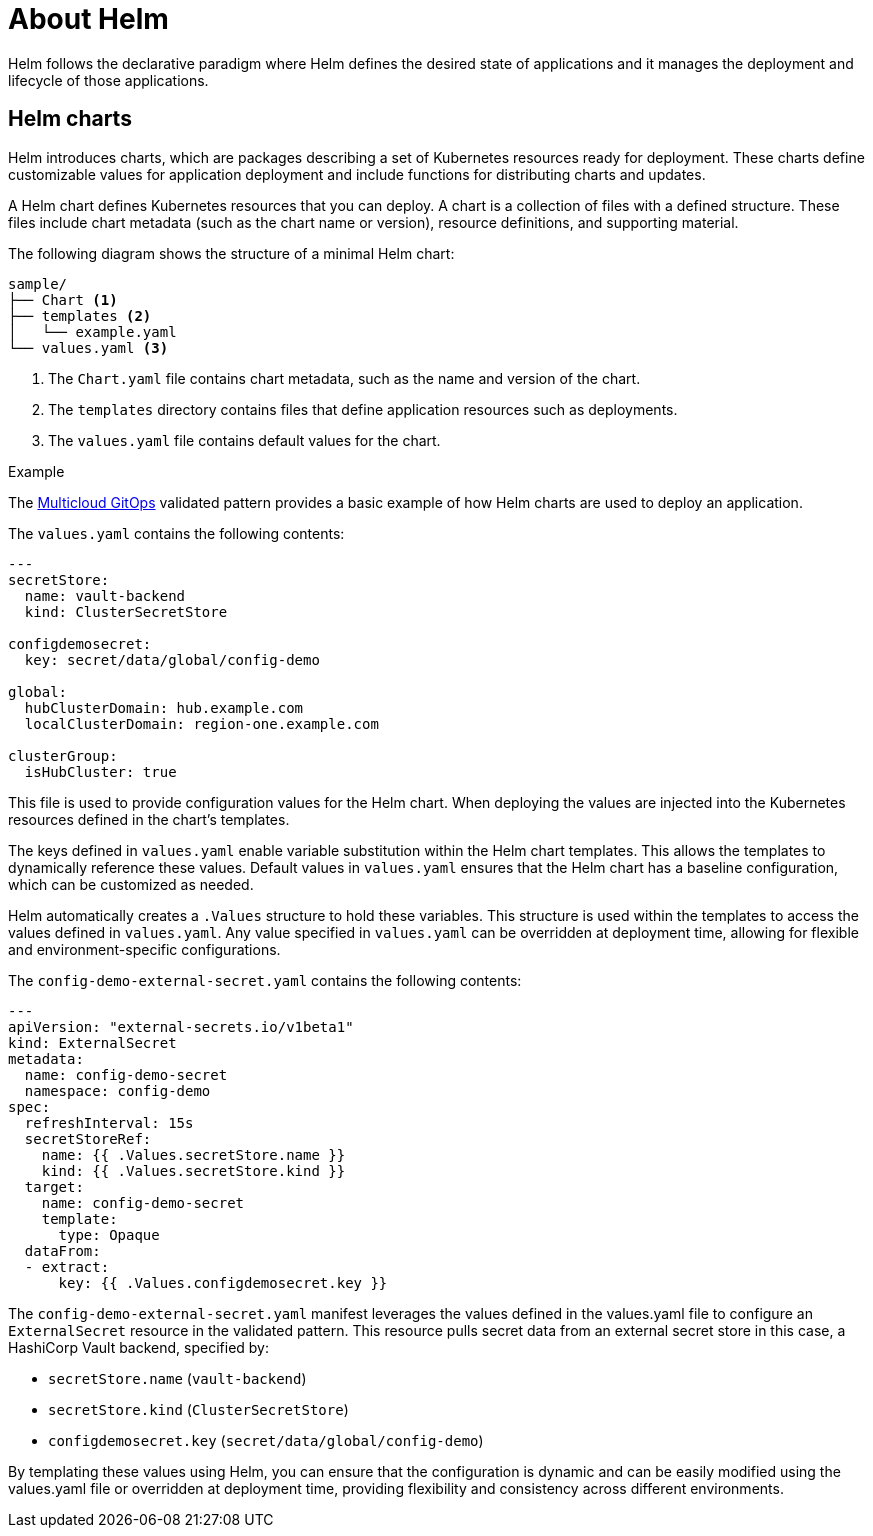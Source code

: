 :_content-type: CONCEPT
:imagesdir: ../../images

[id="about-helm"]
= About Helm

Helm follows the declarative paradigm where Helm defines the desired state of applications and it manages the deployment and lifecycle of those applications.

== Helm charts

Helm introduces charts, which are packages describing a set of Kubernetes resources ready for deployment. These charts define customizable values for application deployment and include functions for distributing charts and updates.

A Helm chart defines Kubernetes resources that you can deploy. A chart is a collection of files with a defined structure. These files include chart metadata (such as the chart name or version), resource definitions, and supporting material.

The following diagram shows the structure of a minimal Helm chart: 

----
sample/
├── Chart <1>
├── templates <2>
│   └── example.yaml
└── values.yaml <3>
----

<1> The `Chart.yaml` file contains chart metadata, such as the name and version of the chart.
<2> The `templates` directory contains files that define application resources such as
deployments.
<3> The `values.yaml` file contains default values for the chart.

.Example 

The link:https://github.com/validatedpatterns/multicloud-gitops/tree/main/charts/all/config-demo[Multicloud GitOps] validated pattern provides a basic example of how Helm charts are used to deploy an application. 

The `values.yaml` contains the following contents:

[source,YAML]
----
---
secretStore:
  name: vault-backend
  kind: ClusterSecretStore

configdemosecret:
  key: secret/data/global/config-demo

global:
  hubClusterDomain: hub.example.com
  localClusterDomain: region-one.example.com

clusterGroup:
  isHubCluster: true
----

This file is used to provide configuration values for the Helm chart. When deploying the values are injected into the Kubernetes resources defined in the chart's templates.

The keys defined in `values.yaml` enable variable substitution within the Helm chart templates. This allows the templates to dynamically reference these values. Default values in `values.yaml` ensures that the Helm chart has a baseline configuration, which can be customized as needed. 

Helm automatically creates a `.Values` structure to hold these variables. This structure is used within the templates to access the values defined in `values.yaml`. Any value specified in `values.yaml` can be overridden at deployment time, allowing for flexible and environment-specific configurations.

The `config-demo-external-secret.yaml` contains the following contents: 

[source,YAML]
----
---
apiVersion: "external-secrets.io/v1beta1"
kind: ExternalSecret
metadata:
  name: config-demo-secret
  namespace: config-demo
spec:
  refreshInterval: 15s
  secretStoreRef:
    name: {{ .Values.secretStore.name }} 
    kind: {{ .Values.secretStore.kind }}
  target:
    name: config-demo-secret
    template:
      type: Opaque
  dataFrom:
  - extract:
      key: {{ .Values.configdemosecret.key }}
----

The `config-demo-external-secret.yaml` manifest leverages the values defined in the values.yaml file to configure an `ExternalSecret` resource in the validated pattern. This resource pulls secret data from an external secret store in this case, a HashiCorp Vault backend, specified by:

* `secretStore.name` (`vault-backend`)
* `secretStore.kind` (`ClusterSecretStore`)
* `configdemosecret.key` (`secret/data/global/config-demo`)

By templating these values using Helm, you can ensure that the configuration is dynamic and can be easily modified using the values.yaml file or overridden at deployment time, providing flexibility and consistency across different environments.






